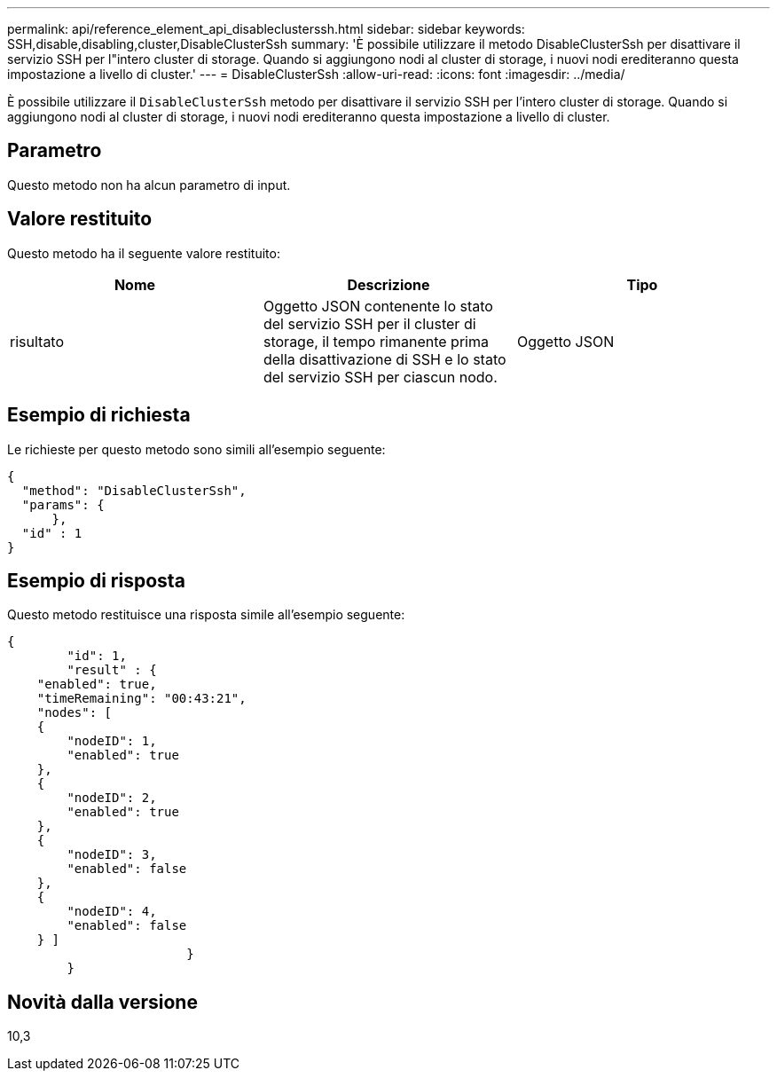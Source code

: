 ---
permalink: api/reference_element_api_disableclusterssh.html 
sidebar: sidebar 
keywords: SSH,disable,disabling,cluster,DisableClusterSsh 
summary: 'È possibile utilizzare il metodo DisableClusterSsh per disattivare il servizio SSH per l"intero cluster di storage. Quando si aggiungono nodi al cluster di storage, i nuovi nodi erediteranno questa impostazione a livello di cluster.' 
---
= DisableClusterSsh
:allow-uri-read: 
:icons: font
:imagesdir: ../media/


[role="lead"]
È possibile utilizzare il `DisableClusterSsh` metodo per disattivare il servizio SSH per l'intero cluster di storage. Quando si aggiungono nodi al cluster di storage, i nuovi nodi erediteranno questa impostazione a livello di cluster.



== Parametro

Questo metodo non ha alcun parametro di input.



== Valore restituito

Questo metodo ha il seguente valore restituito:

|===
| Nome | Descrizione | Tipo 


 a| 
risultato
 a| 
Oggetto JSON contenente lo stato del servizio SSH per il cluster di storage, il tempo rimanente prima della disattivazione di SSH e lo stato del servizio SSH per ciascun nodo.
 a| 
Oggetto JSON

|===


== Esempio di richiesta

Le richieste per questo metodo sono simili all'esempio seguente:

[listing]
----
{
  "method": "DisableClusterSsh",
  "params": {
      },
  "id" : 1
}
----


== Esempio di risposta

Questo metodo restituisce una risposta simile all'esempio seguente:

[listing]
----
{
	"id": 1,
	"result" : {
    "enabled": true,
    "timeRemaining": "00:43:21",
    "nodes": [
    {
        "nodeID": 1,
        "enabled": true
    },
    {
        "nodeID": 2,
        "enabled": true
    },
    {
        "nodeID": 3,
        "enabled": false
    },
    {
        "nodeID": 4,
        "enabled": false
    } ]
			}
	}
----


== Novità dalla versione

10,3
